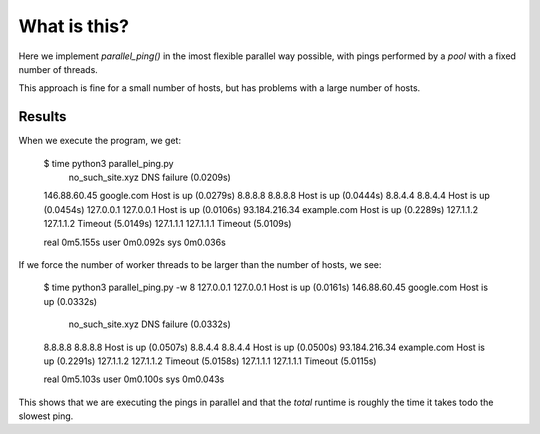 What is this?
=============

Here we implement *parallel_ping()* in the imost flexible  parallel way possible,
with pings performed by a *pool* with a fixed number of threads.

This approach is fine for a small number of hosts, but has problems with
a large number of hosts.

Results
-------

When we execute the program, we get:

    $ time python3 parallel_ping.py
                     no_such_site.xyz                        DNS failure (0.0209s)
    146.88.60.45     google.com                              Host is up (0.0279s)
    8.8.8.8          8.8.8.8                                 Host is up (0.0444s)
    8.8.4.4          8.8.4.4                                 Host is up (0.0454s)
    127.0.0.1        127.0.0.1                               Host is up (0.0106s)
    93.184.216.34    example.com                             Host is up (0.2289s)
    127.1.1.2        127.1.1.2                               Timeout (5.0149s)
    127.1.1.1        127.1.1.1                               Timeout (5.0109s)

    real   0m5.155s
    user   0m0.092s
    sys    0m0.036s

If we force the number of worker threads to be larger than the number of hosts, we see:

    $ time python3 parallel_ping.py -w 8
    127.0.0.1        127.0.0.1                               Host is up (0.0161s)
    146.88.60.45     google.com                              Host is up (0.0332s)
                     no_such_site.xyz                        DNS failure (0.0332s)
    8.8.8.8          8.8.8.8                                 Host is up (0.0507s)
    8.8.4.4          8.8.4.4                                 Host is up (0.0500s)
    93.184.216.34    example.com                             Host is up (0.2291s)
    127.1.1.2        127.1.1.2                               Timeout (5.0158s)
    127.1.1.1        127.1.1.1                               Timeout (5.0115s)

    real   0m5.103s
    user   0m0.100s
    sys    0m0.043s

This shows that we are executing the pings in parallel and that the *total*
runtime is roughly the time it takes todo the slowest ping.
